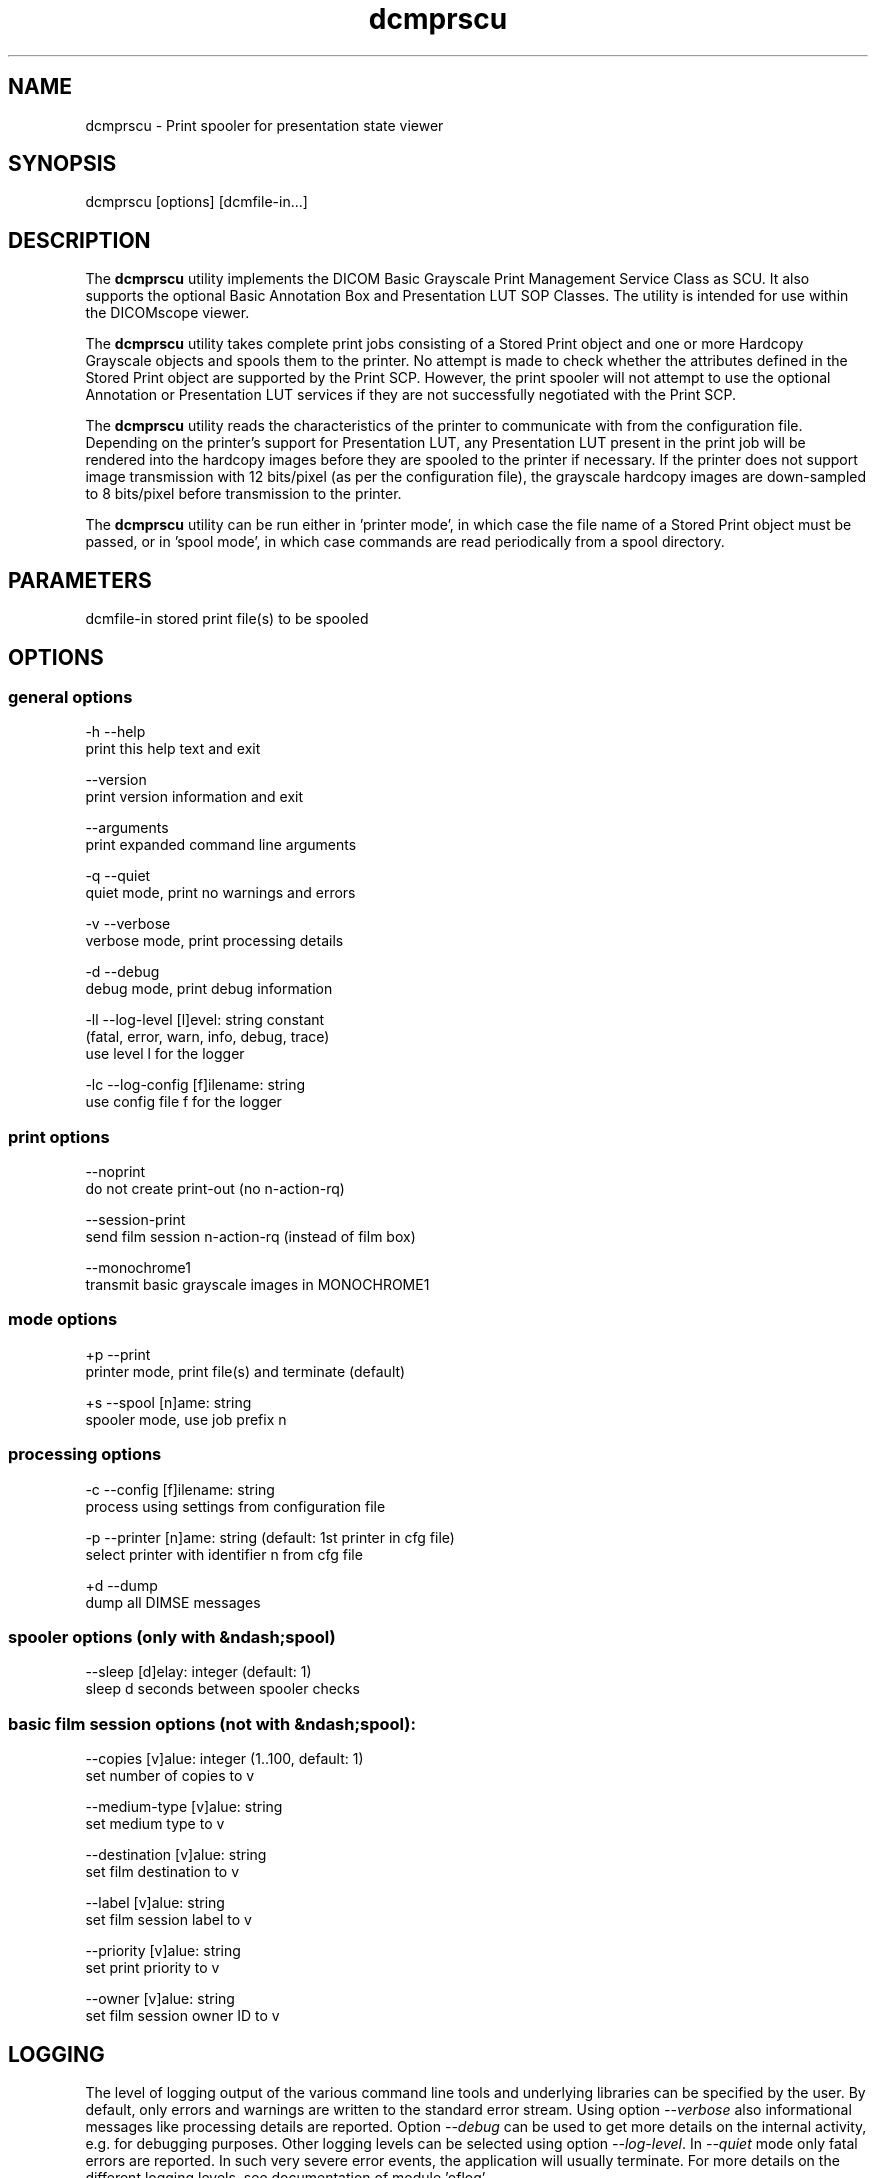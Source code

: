 .TH "dcmprscu" 1 "Thu Nov 29 2018" "Version 3.6.4" "OFFIS DCMTK" \" -*- nroff -*-
.nh
.SH NAME
dcmprscu \- Print spooler for presentation state viewer

.SH "SYNOPSIS"
.PP
.PP
.nf
dcmprscu [options] [dcmfile-in...]
.fi
.PP
.SH "DESCRIPTION"
.PP
The \fBdcmprscu\fP utility implements the DICOM Basic Grayscale Print Management Service Class as SCU\&. It also supports the optional Basic Annotation Box and Presentation LUT SOP Classes\&. The utility is intended for use within the DICOMscope viewer\&.
.PP
The \fBdcmprscu\fP utility takes complete print jobs consisting of a Stored Print object and one or more Hardcopy Grayscale objects and spools them to the printer\&. No attempt is made to check whether the attributes defined in the Stored Print object are supported by the Print SCP\&. However, the print spooler will not attempt to use the optional Annotation or Presentation LUT services if they are not successfully negotiated with the Print SCP\&.
.PP
The \fBdcmprscu\fP utility reads the characteristics of the printer to communicate with from the configuration file\&. Depending on the printer's support for Presentation LUT, any Presentation LUT present in the print job will be rendered into the hardcopy images before they are spooled to the printer if necessary\&. If the printer does not support image transmission with 12 bits/pixel (as per the configuration file), the grayscale hardcopy images are down-sampled to 8 bits/pixel before transmission to the printer\&.
.PP
The \fBdcmprscu\fP utility can be run either in 'printer mode', in which case the file name of a Stored Print object must be passed, or in 'spool mode', in which case commands are read periodically from a spool directory\&.
.SH "PARAMETERS"
.PP
.PP
.nf
dcmfile-in  stored print file(s) to be spooled
.fi
.PP
.SH "OPTIONS"
.PP
.SS "general options"
.PP
.nf
  -h   --help
         print this help text and exit

       --version
         print version information and exit

       --arguments
         print expanded command line arguments

  -q   --quiet
         quiet mode, print no warnings and errors

  -v   --verbose
         verbose mode, print processing details

  -d   --debug
         debug mode, print debug information

  -ll  --log-level  [l]evel: string constant
         (fatal, error, warn, info, debug, trace)
         use level l for the logger

  -lc  --log-config  [f]ilename: string
         use config file f for the logger
.fi
.PP
.SS "print options"
.PP
.nf
       --noprint
         do not create print-out (no n-action-rq)

       --session-print
         send film session n-action-rq (instead of film box)

       --monochrome1
         transmit basic grayscale images in MONOCHROME1
.fi
.PP
.SS "mode options"
.PP
.nf
  +p   --print
         printer mode, print file(s) and terminate (default)

  +s   --spool  [n]ame: string
         spooler mode, use job prefix n
.fi
.PP
.SS "processing options"
.PP
.nf
  -c   --config  [f]ilename: string
         process using settings from configuration file

  -p   --printer  [n]ame: string (default: 1st printer in cfg file)
         select printer with identifier n from cfg file

  +d   --dump
         dump all DIMSE messages
.fi
.PP
.SS "spooler options (only with &ndash;spool)"
.PP
.nf
       --sleep  [d]elay: integer (default: 1)
         sleep d seconds between spooler checks
.fi
.PP
.SS "basic film session options (not with &ndash;spool):"
.PP
.nf
       --copies  [v]alue: integer (1..100, default: 1)
         set number of copies to v

       --medium-type  [v]alue: string
         set medium type to v

       --destination  [v]alue: string
         set film destination to v

       --label  [v]alue: string
         set film session label to v

       --priority  [v]alue: string
         set print priority to v

       --owner  [v]alue: string
         set film session owner ID to v
.fi
.PP
.SH "LOGGING"
.PP
The level of logging output of the various command line tools and underlying libraries can be specified by the user\&. By default, only errors and warnings are written to the standard error stream\&. Using option \fI--verbose\fP also informational messages like processing details are reported\&. Option \fI--debug\fP can be used to get more details on the internal activity, e\&.g\&. for debugging purposes\&. Other logging levels can be selected using option \fI--log-level\fP\&. In \fI--quiet\fP mode only fatal errors are reported\&. In such very severe error events, the application will usually terminate\&. For more details on the different logging levels, see documentation of module 'oflog'\&.
.PP
In case the logging output should be written to file (optionally with logfile rotation), to syslog (Unix) or the event log (Windows) option \fI--log-config\fP can be used\&. This configuration file also allows for directing only certain messages to a particular output stream and for filtering certain messages based on the module or application where they are generated\&. An example configuration file is provided in \fI<etcdir>/logger\&.cfg\fP\&.
.SH "COMMAND LINE"
.PP
All command line tools use the following notation for parameters: square brackets enclose optional values (0-1), three trailing dots indicate that multiple values are allowed (1-n), a combination of both means 0 to n values\&.
.PP
Command line options are distinguished from parameters by a leading '+' or '-' sign, respectively\&. Usually, order and position of command line options are arbitrary (i\&.e\&. they can appear anywhere)\&. However, if options are mutually exclusive the rightmost appearance is used\&. This behavior conforms to the standard evaluation rules of common Unix shells\&.
.PP
In addition, one or more command files can be specified using an '@' sign as a prefix to the filename (e\&.g\&. \fI@command\&.txt\fP)\&. Such a command argument is replaced by the content of the corresponding text file (multiple whitespaces are treated as a single separator unless they appear between two quotation marks) prior to any further evaluation\&. Please note that a command file cannot contain another command file\&. This simple but effective approach allows one to summarize common combinations of options/parameters and avoids longish and confusing command lines (an example is provided in file \fI<datadir>/dumppat\&.txt\fP)\&.
.SH "ENVIRONMENT"
.PP
The \fBdcmprscu\fP utility will attempt to load DICOM data dictionaries specified in the \fIDCMDICTPATH\fP environment variable\&. By default, i\&.e\&. if the \fIDCMDICTPATH\fP environment variable is not set, the file \fI<datadir>/dicom\&.dic\fP will be loaded unless the dictionary is built into the application (default for Windows)\&.
.PP
The default behavior should be preferred and the \fIDCMDICTPATH\fP environment variable only used when alternative data dictionaries are required\&. The \fIDCMDICTPATH\fP environment variable has the same format as the Unix shell \fIPATH\fP variable in that a colon (':') separates entries\&. On Windows systems, a semicolon (';') is used as a separator\&. The data dictionary code will attempt to load each file specified in the \fIDCMDICTPATH\fP environment variable\&. It is an error if no data dictionary can be loaded\&.
.SH "FILES"
.PP
\fI<etcdir>/dcmpstat\&.cfg\fP, \fI<etcdir>/printers\&.cfg\fP - sample configuration files
.SH "SEE ALSO"
.PP
\fBdcmprscp\fP(1)
.SH "COPYRIGHT"
.PP
Copyright (C) 1999-2014 by OFFIS e\&.V\&., Escherweg 2, 26121 Oldenburg, Germany\&.
